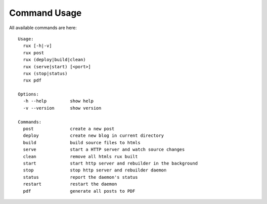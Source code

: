 .. _commands:

Command Usage
==============

All available commands are here::

    Usage:
      rux [-h|-v]
      rux post
      rux (deploy|build|clean)
      rux (serve|start) [<port>]
      rux (stop|status)
      rux pdf
    
    Options:
      -h --help         show help
      -v --version      show version
    
    Commands:
      post              create a new post
      deploy            create new blog in current directory
      build             build source files to htmls
      serve             start a HTTP server and watch source changes
      clean             remove all htmls rux built
      start             start http server and rebuilder in the background
      stop              stop http server and rebuilder daemon
      status            report the daemon's status
      restart           restart the daemon
      pdf               generate all posts to PDF
